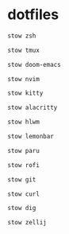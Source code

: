 * dotfiles
#+begin_src bash :results silent
stow zsh
#+end_src

#+begin_src bash :results silent
stow tmux
#+end_src

#+begin_src bash :results silent
stow doom-emacs
#+end_src

#+begin_src bash :results silent
stow nvim
#+end_src

#+begin_src bash :results silent
stow kitty
#+end_src

#+begin_src bash :results silent
stow alacritty
#+end_src

#+begin_src bash :results silent
stow hlwm
#+end_src

#+begin_src bash :results silent
stow lemonbar
#+end_src

#+begin_src bash :results silent
stow paru
#+end_src

#+begin_src bash :results silent
stow rofi
#+end_src

#+begin_src bash :results silent
stow git
#+end_src

#+begin_src bash :results silent
stow curl
#+end_src

#+begin_src bash :results silent
stow dig
#+end_src

#+begin_src bash :results silent
stow zellij
#+end_src
